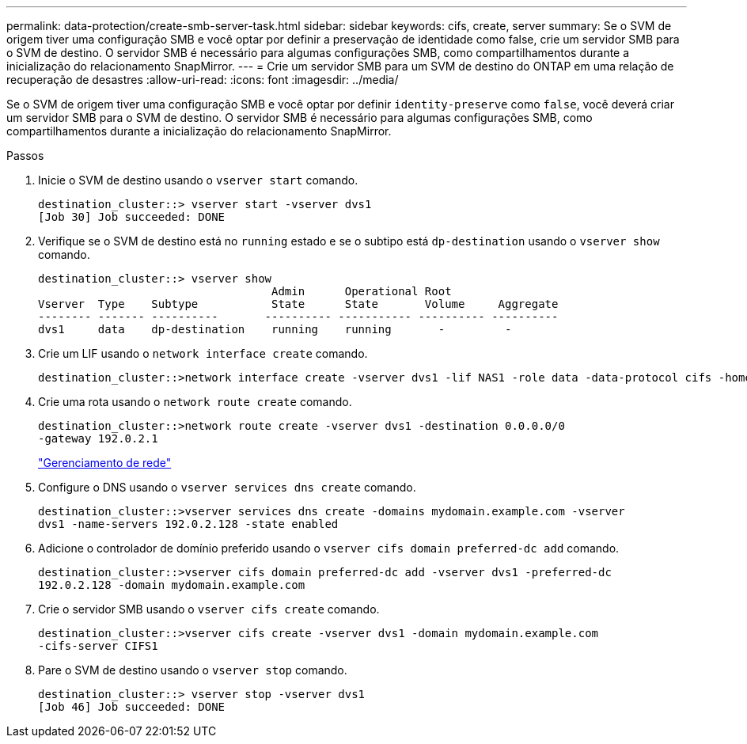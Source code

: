 ---
permalink: data-protection/create-smb-server-task.html 
sidebar: sidebar 
keywords: cifs, create, server 
summary: Se o SVM de origem tiver uma configuração SMB e você optar por definir a preservação de identidade como false, crie um servidor SMB para o SVM de destino. O servidor SMB é necessário para algumas configurações SMB, como compartilhamentos durante a inicialização do relacionamento SnapMirror. 
---
= Crie um servidor SMB para um SVM de destino do ONTAP em uma relação de recuperação de desastres
:allow-uri-read: 
:icons: font
:imagesdir: ../media/


[role="lead"]
Se o SVM de origem tiver uma configuração SMB e você optar por definir `identity-preserve` como `false`, você deverá criar um servidor SMB para o SVM de destino. O servidor SMB é necessário para algumas configurações SMB, como compartilhamentos durante a inicialização do relacionamento SnapMirror.

.Passos
. Inicie o SVM de destino usando o `vserver start` comando.
+
[listing]
----
destination_cluster::> vserver start -vserver dvs1
[Job 30] Job succeeded: DONE
----
. Verifique se o SVM de destino está no `running` estado e se o subtipo está `dp-destination` usando o `vserver show` comando.
+
[listing]
----
destination_cluster::> vserver show
                                   Admin      Operational Root
Vserver  Type    Subtype           State      State       Volume     Aggregate
-------- ------- ----------       ---------- ----------- ---------- ----------
dvs1     data    dp-destination    running    running       -         -
----
. Crie um LIF usando o `network interface create` comando.
+
[listing]
----
destination_cluster::>network interface create -vserver dvs1 -lif NAS1 -role data -data-protocol cifs -home-node destination_cluster-01 -home-port a0a-101  -address 192.0.2.128 -netmask 255.255.255.128
----
. Crie uma rota usando o `network route create` comando.
+
[listing]
----
destination_cluster::>network route create -vserver dvs1 -destination 0.0.0.0/0
-gateway 192.0.2.1
----
+
link:../networking/networking_reference.html["Gerenciamento de rede"]

. Configure o DNS usando o `vserver services dns create` comando.
+
[listing]
----
destination_cluster::>vserver services dns create -domains mydomain.example.com -vserver
dvs1 -name-servers 192.0.2.128 -state enabled
----
. Adicione o controlador de domínio preferido usando o `vserver cifs domain preferred-dc add` comando.
+
[listing]
----
destination_cluster::>vserver cifs domain preferred-dc add -vserver dvs1 -preferred-dc
192.0.2.128 -domain mydomain.example.com
----
. Crie o servidor SMB usando o `vserver cifs create` comando.
+
[listing]
----
destination_cluster::>vserver cifs create -vserver dvs1 -domain mydomain.example.com
-cifs-server CIFS1
----
. Pare o SVM de destino usando o `vserver stop` comando.
+
[listing]
----
destination_cluster::> vserver stop -vserver dvs1
[Job 46] Job succeeded: DONE
----


